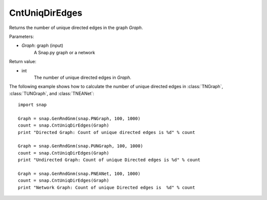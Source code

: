 CntUniqDirEdges
'''''''''''''''


.. function:: CntUniqDirEdges(Graph)

Returns the number of unique directed edges in the graph *Graph*.

Parameters:

- *Graph*: graph (input)
    A Snap.py graph or a network

Return value:

- int
    The number of unique directed edges in *Graph*.


The following example shows how to calculate the number of unique directed edges in
:class:`TNGraph`, :class:`TUNGraph`, and :class:`TNEANet`::

    import snap

    Graph = snap.GenRndGnm(snap.PNGraph, 100, 1000)
    count = snap.CntUniqDirEdges(Graph)
    print "Directed Graph: Count of unique directed edges is %d" % count

    Graph = snap.GenRndGnm(snap.PUNGraph, 100, 1000)
    count = snap.CntUniqDirEdges(Graph)
    print "Undirected Graph: Count of unique Directed edges is %d" % count

    Graph = snap.GenRndGnm(snap.PNEANet, 100, 1000)
    count = snap.CntUniqDirEdges(Graph)
    print "Network Graph: Count of unique Directed edges is  %d" % count
